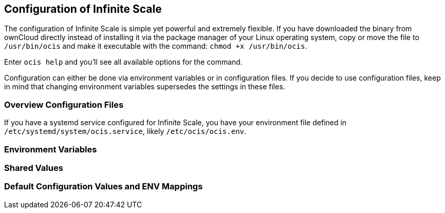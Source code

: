 == Configuration of Infinite Scale
:toc: right
:toclevels: 1

The configuration of Infinite Scale is simple yet powerful and extremely flexible. If you have downloaded the binary from ownCloud directly instead of installing it via the package manager of your Linux operating system, copy or move the file to `/usr/bin/ocis` and make it executable with the command: `chmod +x /usr/bin/ocis`.

Enter `ocis help` and you'll see all available options for the command.

Configuration can either be done via environment variables or in configuration files. If you decide to use configuration files, keep in mind that changing environment variables supersedes the settings in these files.

=== Overview Configuration Files


If you have a systemd service configured for Infinite Scale, you have your environment file defined in `/etc/systemd/system/ocis.service`, likely `/etc/ocis/ocis.env`.

// $HOME/.ocis/config/

// $HOME/.ocis/config/proxy.yaml

// $HOME/.ocis/config/accounts.yaml

// CAUTION: `accounts.yaml` and `proxy.yaml` overwrite the values set in `ocis.yaml`.

=== Environment Variables

=== Shared Values

=== Default Configuration Values and ENV Mappings
